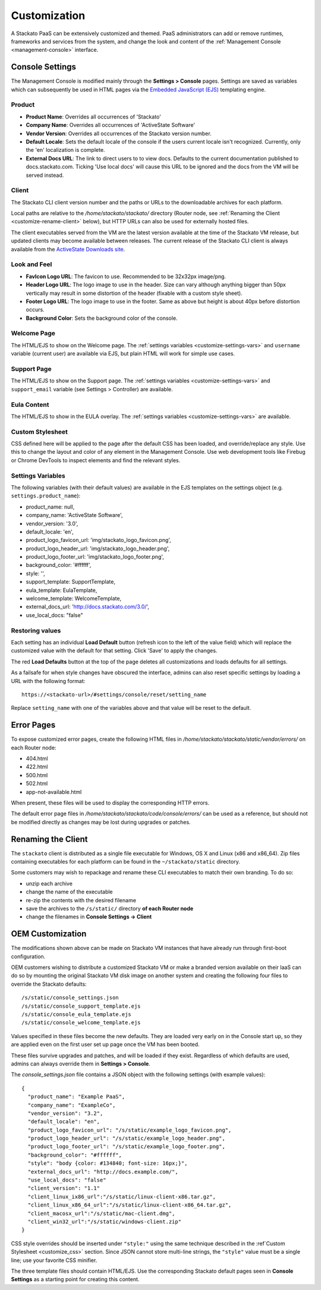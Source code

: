 .. _customize:

.. index:: Theming and Customization

Customization
=============

A Stackato PaaS can be extensively customized and themed. PaaS
administrators can add or remove runtimes, frameworks and services from
the system, and change the look and content of the :ref:`Management
Console <management-console>` interface.



Console Settings
----------------

The Management Console is modified mainly through the **Settings >
Console** pages. Settings are saved as variables which can subsequently
be used in HTML pages via the `Embedded JavaScript (EJS)
<http://embeddedjs.com/>`_ templating engine.

Product
^^^^^^^

* **Product Name**:  Overrides all occurrences of 'Stackato'
* **Company Name**: Overrides all occurrences of 'ActiveState Software'
* **Vendor Version**: Overrides all occurrences of the Stackato version number.
* **Default Locale**: Sets the default locale of the console if the users current locale isn't recognized. Currently, only the 'en' localization is complete.
* **External Docs URL**: The link to direct users to to view docs. Defaults to the current documentation published to docs.stackato.com. Ticking 'Use local docs' will cause this URL to be ignored and the docs from the VM will be served instead.

Client
^^^^^^

The Stackato CLI client version number and the paths or URLs to the
downloadable archives for each platform.

Local paths are relative to the */home/stackato/stackato/* directory
(Router node, see :ref:`Renaming the Client <customize-rename-client>`
below), but HTTP URLs can also be used for externally hosted files. 

The client executables served from the VM are the latest version
available at the time of the Stackato VM release, but updated clients
may become available between releases. The current release of the
Stackato CLI client is always available from the `ActiveState Downloads
site <http://downloads.activestate.com/stackato/client/>`_.

Look and Feel
^^^^^^^^^^^^^

* **FavIcon Logo URL**: The favicon to use. Recommended to be 32x32px image/png.
* **Header Logo URL**: The logo image to use in the header. Size can vary although anything bigger than 50px vertically may result in some distortion of the header (fixable with a custom style sheet).
* **Footer Logo URL**: The logo image to use in the footer. Same as above but height is about 40px before distortion occurs.
* **Background Color**: Sets the background color of the console.


Welcome Page
^^^^^^^^^^^^

The HTML/EJS to show on the Welcome page. The :ref:`settings variables
<customize-settings-vars>` and ``username`` variable (current user) are
available via EJS, but plain HTML will work for simple use cases.

Support Page
^^^^^^^^^^^^

The HTML/EJS to show on the Support page. The :ref:`settings variables
<customize-settings-vars>` and ``support_email`` variable (see Settings
> Controller) are available.

Eula Content
^^^^^^^^^^^^

The HTML/EJS to show in the EULA overlay. The :ref:`settings variables
<customize-settings-vars>` are available.

.. _customize-css:

Custom Stylesheet
^^^^^^^^^^^^^^^^^

CSS defined here will be applied to the page after the default CSS has
been loaded, and override/replace any style. Use this to change the
layout and color of any element in the Management Console. Use web
development tools like Firebug or Chrome DevTools to inspect elements
and find the relevant styles. 

.. _customize-settings-vars:

Settings Variables
^^^^^^^^^^^^^^^^^^

The following variables (with their default values) are available in the
EJS templates on the settings object (e.g. ``settings.product_name``):

* product_name: null,
* company_name: 'ActiveState Software',
* vendor_version: '3.0',
* default_locale: 'en',
* product_logo_favicon_url: 'img/stackato_logo_favicon.png',
* product_logo_header_url: 'img/stackato_logo_header.png',
* product_logo_footer_url: 'img/stackato_logo_footer.png',
* background_color: '#ffffff',
* style: '',
* support_template: SupportTemplate,
* eula_template: EulaTemplate,
* welcome_template: WelcomeTemplate,
* external_docs_url: 'http://docs.stackato.com/3.0/',
* use_local_docs: "false"

Restoring values
^^^^^^^^^^^^^^^^

Each setting has an individual **Load Default** button (refresh icon to
the left of the value field) which will replace the customized value
with the default for that setting. Click 'Save' to apply the changes.

The red **Load Defaults** button at the top of the page deletes all
customizations and loads defaults for all settings.

As a failsafe for when style changes have obscured the interface, admins
can also reset specific settings by loading a URL with the following
format::

    https://<stackato-url>/#settings/console/reset/setting_name

Replace ``setting_name`` with one of the variables above and that value
will be reset to the default.

Error Pages
-----------

To expose customized error pages, create the following HTML files in
*/home/stackato/stackato/static/vendor/errors/* on each Router node:

* 404.html
* 422.html
* 500.html
* 502.html
* app-not-available.html

When present, these files will be used to display the corresponding HTTP
errors.

The default error page files in
*/home/stackato/stackato/code/console/errors/* can be used as a
reference, but should not be modified directly as changes may be lost
during upgrades or patches.

.. _customize-rename-client:

Renaming the Client
-------------------

The ``stackato`` client is distributed as a single file executable for
Windows, OS X and Linux (x86 and x86_64). Zip files containing
executables for each platform can be found in the ``~/stackato/static``
directory. 

Some customers may wish to repackage and rename these CLI executables to
match their own branding. To do so:

* unzip each archive
* change the name of the executable
* re-zip the contents with the desired filename
* save the archives to the ``/s/static/`` directory **of each Router
  node** 
* change the filenames in **Console Settings -> Client**


.. _customize-oem:

OEM Customization
-----------------

The modifications shown above can be made on Stackato VM instances that
have already run through first-boot configuration.

OEM customers wishing to distribute a customized Stackato VM or make a
branded version available on their IaaS can do so by mounting the
original Stackato VM disk image on another system and creating the
following four files to override the Stackato defaults::

  /s/static/console_settings.json
  /s/static/console_support_template.ejs
  /s/static/console_eula_template.ejs
  /s/static/console_welcome_template.ejs

Values specified in these files become the new defaults. They are loaded
very early on in the Console start up, so they are applied even on the
first user set up page once the VM has been booted.

These files survive upgrades and patches, and will be loaded if they
exist. Regardless of which defaults are used, admins can always override
them in **Settings > Console**.

The *console_settings.json* file contains a JSON object with the
following settings (with example values)::

  {
    "product_name": "Example PaaS",
    "company_name": "ExampleCo",
    "vendor_version": "3.2",
    "default_locale": "en",
    "product_logo_favicon_url": "/s/static/example_logo_favicon.png",
    "product_logo_header_url": "/s/static/example_logo_header.png",
    "product_logo_footer_url": "/s/static/example_logo_footer.png",
    "background_color": "#ffffff",
    "style": "body {color: #134840; font-size: 16px;}",
    "external_docs_url": "http://docs.example.com/",
    "use_local_docs": "false"
    "client_version": "1.1"
    "client_linux_ix86_url":"/s/static/linux-client-x86.tar.gz",
    "client_linux_x86_64_url":"/s/static/linux-client-x86_64.tar.gz",
    "client_macosx_url":"/s/static/mac-client.dmg",
    "client_win32_url":"/s/static/windows-client.zip"
  }

CSS style overrides should be inserted under ``"style:"`` using the same
technique described in the :ref`Custom Stylesheet <customize_css>`
section. Since JSON cannot store multi-line strings, the ``"style"``
value must be a single line; use your favorite CSS minifier.

The three template files should contain HTML/EJS. Use the corresponding
Stackato default pages seen in **Console Settings** as a starting point
for creating this content.
